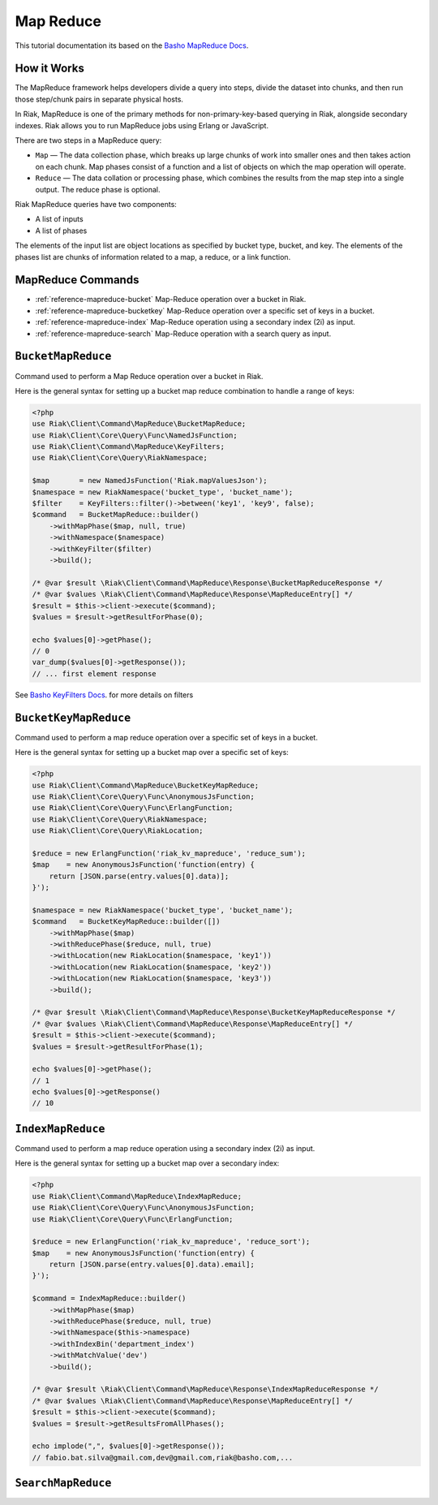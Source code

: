 ===========
Map Reduce
===========

This tutorial documentation its based on the `Basho MapReduce Docs`_.


.. _reference-mapreduce-how-it-works:

-------------
How it Works
-------------
The MapReduce framework helps developers divide a query into steps, divide the dataset into chunks, and then run those step/chunk pairs in separate physical hosts.

In Riak, MapReduce is one of the primary methods for non-primary-key-based querying in Riak, alongside secondary indexes. Riak allows you to run MapReduce jobs using Erlang or JavaScript.

There are two steps in a MapReduce query:

* ``Map`` — The data collection phase, which breaks up large chunks of work into smaller ones and then takes action on each chunk. Map phases consist of a function and a list of objects on which the map operation will operate.
* ``Reduce`` — The data collation or processing phase, which combines the results from the map step into a single output. The reduce phase is optional.


Riak MapReduce queries have two components:

* A list of inputs
* A list of phases

The elements of the input list are object locations as specified by bucket type, bucket, and key. The elements of the phases list are chunks of information related to a map, a reduce, or a link function.


-------------------
MapReduce Commands
-------------------

* :ref:`reference-mapreduce-bucket` Map-Reduce operation over a bucket in Riak.
* :ref:`reference-mapreduce-bucketkey` Map-Reduce operation over a specific set of keys in a bucket.
* :ref:`reference-mapreduce-index` Map-Reduce operation using a secondary index (2i) as input.
* :ref:`reference-mapreduce-search` Map-Reduce operation with a search query as input.


.. _reference-mapreduce-bucket:

-------------------
``BucketMapReduce``
-------------------

Command used to perform a Map Reduce operation over a bucket in Riak.

Here is the general syntax for setting up a bucket map reduce combination to handle a range of keys:

.. code-block:: php

    <?php
    use Riak\Client\Command\MapReduce\BucketMapReduce;
    use Riak\Client\Core\Query\Func\NamedJsFunction;
    use Riak\Client\Command\MapReduce\KeyFilters;
    use Riak\Client\Core\Query\RiakNamespace;

    $map       = new NamedJsFunction('Riak.mapValuesJson');
    $namespace = new RiakNamespace('bucket_type', 'bucket_name');
    $filter    = KeyFilters::filter()->between('key1', 'key9', false);
    $command   = BucketMapReduce::builder()
        ->withMapPhase($map, null, true)
        ->withNamespace($namespace)
        ->withKeyFilter($filter)
        ->build();

    /* @var $result \Riak\Client\Command\MapReduce\Response\BucketMapReduceResponse */
    /* @var $values \Riak\Client\Command\MapReduce\Response\MapReduceEntry[] */
    $result = $this->client->execute($command);
    $values = $result->getResultForPhase(0);

    echo $values[0]->getPhase();
    // 0
    var_dump($values[0]->getResponse());
    // ... first element response

See `Basho KeyFilters Docs`_. for more details on filters

.. _reference-mapreduce-bucketkey:

----------------------
``BucketKeyMapReduce``
----------------------

Command used to perform a map reduce operation over a specific set of keys in a bucket.

Here is the general syntax for setting up a bucket map over a specific set of keys:

.. code-block:: php

    <?php
    use Riak\Client\Command\MapReduce\BucketKeyMapReduce;
    use Riak\Client\Core\Query\Func\AnonymousJsFunction;
    use Riak\Client\Core\Query\Func\ErlangFunction;
    use Riak\Client\Core\Query\RiakNamespace;
    use Riak\Client\Core\Query\RiakLocation;

    $reduce = new ErlangFunction('riak_kv_mapreduce', 'reduce_sum');
    $map    = new AnonymousJsFunction('function(entry) {
        return [JSON.parse(entry.values[0].data)];
    }');

    $namespace = new RiakNamespace('bucket_type', 'bucket_name');
    $command   = BucketKeyMapReduce::builder([])
        ->withMapPhase($map)
        ->withReducePhase($reduce, null, true)
        ->withLocation(new RiakLocation($namespace, 'key1'))
        ->withLocation(new RiakLocation($namespace, 'key2'))
        ->withLocation(new RiakLocation($namespace, 'key3'))
        ->build();

    /* @var $result \Riak\Client\Command\MapReduce\Response\BucketKeyMapReduceResponse */
    /* @var $values \Riak\Client\Command\MapReduce\Response\MapReduceEntry[] */
    $result = $this->client->execute($command);
    $values = $result->getResultForPhase(1);

    echo $values[0]->getPhase();
    // 1
    echo $values[0]->getResponse()
    // 10


.. _reference-mapreduce-index:

------------------
``IndexMapReduce``
------------------

Command used to perform a map reduce operation using a secondary index (2i) as input.

Here is the general syntax for setting up a bucket map over a secondary index:

.. code-block:: php

    <?php
    use Riak\Client\Command\MapReduce\IndexMapReduce;
    use Riak\Client\Core\Query\Func\AnonymousJsFunction;
    use Riak\Client\Core\Query\Func\ErlangFunction;

    $reduce = new ErlangFunction('riak_kv_mapreduce', 'reduce_sort');
    $map    = new AnonymousJsFunction('function(entry) {
        return [JSON.parse(entry.values[0].data).email];
    }');

    $command = IndexMapReduce::builder()
        ->withMapPhase($map)
        ->withReducePhase($reduce, null, true)
        ->withNamespace($this->namespace)
        ->withIndexBin('department_index')
        ->withMatchValue('dev')
        ->build();

    /* @var $result \Riak\Client\Command\MapReduce\Response\IndexMapReduceResponse */
    /* @var $values \Riak\Client\Command\MapReduce\Response\MapReduceEntry[] */
    $result = $this->client->execute($command);
    $values = $result->getResultsFromAllPhases();

    echo implode(",", $values[0]->getResponse());
    // fabio.bat.silva@gmail.com,dev@gmail.com,riak@basho.com,...

.. _reference-mapreduce-search:

-------------------
``SearchMapReduce``
-------------------



.. _`Basho MapReduce Docs`: http://docs.basho.com/riak/latest/dev/advanced/mapreduce/

.. _`Basho KeyFilters Docs`: http://docs.basho.com/riak/latest/dev/references/keyfilters/#Predicate-functions